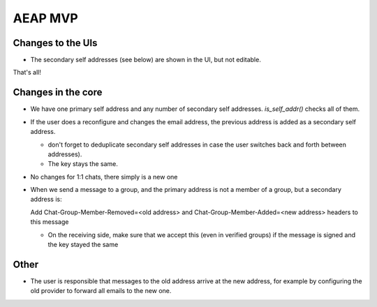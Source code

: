 AEAP MVP
========

Changes to the UIs
------------------

- The secondary self addresses (see below) are shown in the UI, but not editable.

That's all!

Changes in the core
-------------------

- We have one primary self address and any number of secondary self addresses. `is_self_addr()` checks all of them.

- If the user does a reconfigure and changes the email address, the previous address is added as a secondary self address.

  - don't forget to deduplicate secondary self addresses in case the user switches back and forth between addresses).

  - The key stays the same.

- No changes for 1:1 chats, there simply is a new one

- When we send a message to a group, and the primary address is not a member of a group, but a secondary address is:
  
  Add Chat-Group-Member-Removed=<old address> and Chat-Group-Member-Added=<new address> headers to this message

  - On the receiving side, make sure that we accept this (even in verified groups) if the message is signed and the key stayed the same

Other
-----

- The user is responsible that messages to the old address arrive at the new address, for example by configuring the old provider to forward all emails to the new one.
